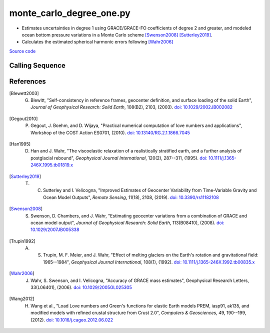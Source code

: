 =========================
monte_carlo_degree_one.py
=========================

- Estimates uncertainties in degree 1 using GRACE/GRACE-FO coefficients of degree 2 and greater, and modeled ocean bottom pressure variations in a Monte Carlo scheme [Swenson2008]_ [Sutterley2019]_.
- Calculates the estimated spherical harmonic errors following [Wahr2006]_

`Source code`__

.. __: https://github.com/tsutterley/gravity-toolkit/blob/main/scripts/monte_carlo_degree_one.py

Calling Sequence
################

.. argparse::
    :filename: ../scripts/monte_carlo_degree_one.py
    :func: arguments
    :prog: monte_carlo_degree_one.py
    :nodescription:
    :nodefault:

    --love -n : @after
        * ``0``: Han and Wahr (1995) values from PREM [Han1995]_
        * ``1``: Gegout (2005) values from PREM [Gegout2010]_
        * ``2``: Wang et al. (2012) values from PREM [Wang2012]_
        * ``3``: Wang et al. (2012) values from PREM with hard sediment [Wang2012]_
        * ``4``: Wang et al. (2012) values from PREM with soft sediment [Wang2012]_

    --kl -k : @after
        * ``None``: use derived values from [Trupin1992]_ [Blewett2003]_.

    --gia -G : @after
        * ``'IJ05-R2'``: `Ivins R2 GIA Models <https://doi.org/10.1002/jgrb.50208>`_
        * ``'W12a'``: `Whitehouse GIA Models <https://doi.org/10.1111/j.1365-246X.2012.05557.x>`_
        * ``'SM09'``: `Simpson/Milne GIA Models <https://doi.org/10.1029/2010JB007776>`_
        * ``'ICE6G'``: `ICE-6G GIA Models <https://doi.org/10.1002/2014JB011176>`_
        * ``'Wu10'``: `Wu (2010) GIA Correction <https://doi.org/10.1038/ngeo938>`_
        * ``'AW13-ICE6G'``: `Geruo A ICE-6G GIA Models <https://doi.org/10.1093/gji/ggs030>`_
        * ``'AW13-IJ05'``: `Geruo A IJ05-R2 GIA Models <https://doi.org/10.1093/gji/ggs030>`_
        * ``'Caron'``: `Caron JPL GIA Assimilation <https://doi.org/10.1002/2017GL076644>`_
        * ``'ICE6G-D'``: `ICE-6G Version-D GIA Models <https://doi.org/10.1002/2016JB013844>`_
        * ``'ascii'``: reformatted GIA in ascii format
        * ``'netCDF4'``: reformatted GIA in netCDF4 format
        * ``'HDF5'``: reformatted GIA in HDF5 format

    --slr-c20 : @replace
        Replace *C*\ :sub:`20` coefficients with SLR values

        * ``None``: use original values
        * ``'CSR'``: use values from CSR (TN-07, TN-09, TN-11)
        * ``'GFZ'``: use values from GFZ
        * ``'GSFC'``: use values from GSFC (TN-14)

    --slr-21 X : @replace
        Replace *C*\ :sub:`21` and *S*\ :sub:`21` coefficients with SLR values

        * ``None``: use original values
        * ``'CSR'``: use values from CSR
        * ``'GFZ'``: use values from GFZ GravIS
        * ``'GSFC'``: use values from GSFC

    --slr-22 : @replace
        Replace *C*\ :sub:`22` and *S*\ :sub:`22` coefficients with SLR values

        * ``None``: use original values
        * ``'CSR'``: use values from CSR
        * ``'GSFC'``: use values from GSFC

    --slr-c30 : @replace
        Replace *C*\ :sub:`30` coefficients with SLR values

        * ``None``: use original values
        * ``'CSR'``: use values from CSR (5\ |times|\ 5 with 6,1)
        * ``'GFZ'``: use values from GFZ GravIS
        * ``'GSFC'``: use values from GSFC (TN-14)
        * ``'LARES'``: use filtered values from CSR

    --slr-c40 : @replace
        Replace *C*\ :sub:`40` coefficients with SLR values

        * ``None``: use original values
        * ``'CSR'``: use values from CSR (5\ |times|\ 5 with 6,1)
        * ``'GSFC'``: use values from GSFC
        * ``'LARES'``: use filtered values from CSR

    --slr-c50 : @replace
        Replace *C*\ :sub:`50` coefficients with SLR values

        * ``None``: use original values
        * ``'CSR'``: use values from CSR (5\ |times|\ 5 with 6,1)
        * ``'GSFC'``: use values from GSFC
        * ``'LARES'``: use filtered values from CSR

    --solver -s : @replace
        Least squares solver for degree one solutions

        * ``'inv'``: matrix inversion
        * ``'lstsq'``: least squares solution
        * ``'gelsy'``: complete orthogonal factorization solution
        * ``'gelss'``: singular value decomposition (SVD) solution
        * ``'gelsd'``: singular value decomposition (SVD) solution with a divide and conquer method

References
##########

.. [Blewett2003] G. Blewitt, "Self-consistency in reference frames, geocenter definition, and surface loading of the solid Earth", *Journal of Geophysical Research: Solid Earth*, 108(B2), 2103, (2003). `doi: 10.1029/2002JB002082 <https://doi.org/10.1029/2002JB002082>`_

.. [Gegout2010] P. Gegout, J. Boehm, and D. Wijaya, "Practical numerical computation of love numbers and applications", Workshop of the COST Action ES0701, (2010). `doi: 10.13140/RG.2.1.1866.7045 <https://doi.org/10.13140/RG.2.1.1866.7045>`_

.. [Han1995] D. Han and J. Wahr, "The viscoelastic relaxation of a realistically stratified earth, and a further analysis of postglacial rebound", *Geophysical Journal International*, 120(2), 287--311, (1995). `doi: 10.1111/j.1365-246X.1995.tb01819.x <https://doi.org/10.1111/j.1365-246X.1995.tb01819.x>`_

.. [Sutterley2019] T. C. Sutterley and I. Velicogna, "Improved Estimates of Geocenter Variability from Time-Variable Gravity and Ocean Model Outputs", *Remote Sensing*, 11(18), 2108, (2019). `doi: 10.3390/rs11182108 <https://doi.org/10.3390/rs11182108>`_

.. [Swenson2008] S. Swenson, D. Chambers, and J. Wahr, "Estimating geocenter variations from a combination of GRACE and ocean model output", *Journal of Geophysical Research: Solid Earth*, 113(B08410), (2008). `doi: 10.1029/2007JB005338 <https://doi.org/10.1029/2007JB005338>`_

.. [Trupin1992] A. S. Trupin, M. F. Meier, and J. Wahr, "Effect of melting glaciers on the Earth's rotation and gravitational field: 1965--1984", *Geophysical Journal International*, 108(1), (1992). `doi: 10.1111/j.1365-246X.1992.tb00835.x <https://doi.org/10.1111/j.1365-246X.1992.tb00835.x>`_

.. [Wahr2006] J. Wahr, S. Swenson, and I. Velicogna, "Accuracy of GRACE mass estimates", Geophysical Research Letters, 33(L06401), (2006). `doi: 10.1029/2005GL025305 <https://doi.org/10.1029/2005GL025305>`_

.. [Wang2012] H. Wang et al., "Load Love numbers and Green's functions for elastic Earth models PREM, iasp91, ak135, and modified models with refined crustal structure from Crust 2.0", *Computers & Geosciences*, 49, 190--199, (2012). `doi: 10.1016/j.cageo.2012.06.022 <https://doi.org/10.1016/j.cageo.2012.06.022>`_

.. |times|      unicode:: U+00D7 .. MULTIPLICATION SIGN
